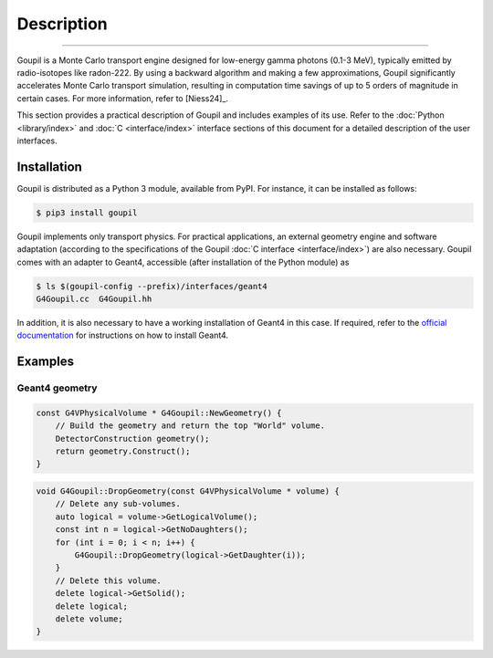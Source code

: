 Description
===========

.. _description:

----

Goupil is a Monte Carlo transport engine designed for low-energy gamma photons
(0.1-3 MeV), typically emitted by radio-isotopes like radon-222. By using a
backward algorithm and making a few approximations, Goupil significantly
accelerates Monte Carlo transport simulation, resulting in computation time
savings of up to 5 orders of magnitude in certain cases. For more information,
refer to [Niess24]_.

This section provides a practical description of Goupil and includes examples of
its use. Refer to the :doc:`Python <library/index>` and :doc:`C
<interface/index>` interface sections of this document for a detailed
description of the user interfaces.


Installation
------------

Goupil is distributed as a Python 3 module, available from PyPI. For instance,
it can be installed as follows:

.. code:: console

   $ pip3 install goupil

Goupil implements only transport physics. For practical applications, an
external geometry engine and software adaptation (according to the
specifications of the Goupil :doc:`C interface <interface/index>`) are also
necessary. Goupil comes with an adapter to Geant4, accessible (after
installation of the Python module) as

.. code:: console

   $ ls $(goupil-config --prefix)/interfaces/geant4
   G4Goupil.cc  G4Goupil.hh

In addition, it is also necessary to have a working installation of Geant4 in
this case. If required, refer to the `official documentation
<https://geant4.web.cern.ch>`_ for instructions on how to install Geant4.


Examples
--------

Geant4 geometry
~~~~~~~~~~~~~~~

.. code:: C++

   const G4VPhysicalVolume * G4Goupil::NewGeometry() {
       // Build the geometry and return the top "World" volume.
       DetectorConstruction geometry();
       return geometry.Construct();
   }

.. code:: C++

   void G4Goupil::DropGeometry(const G4VPhysicalVolume * volume) {
       // Delete any sub-volumes.
       auto logical = volume->GetLogicalVolume();
       const int n = logical->GetNoDaughters();
       for (int i = 0; i < n; i++) {
           G4Goupil::DropGeometry(logical->GetDaughter(i));
       }
       // Delete this volume.
       delete logical->GetSolid();
       delete logical;
       delete volume;
   }
